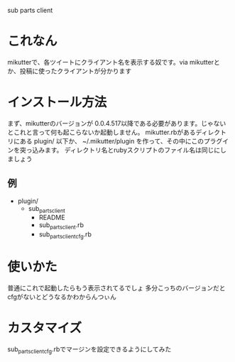sub parts client

* これなん
mikutterで、各ツイートにクライアント名を表示する奴です。via mikutterとか、投稿に使ったクライアントが分かります

* インストール方法
まず、mikutterのバージョンが 0.0.4.517以降である必要があります。じゃないとこれと言って何も起こらないか起動しません。
mikutter.rbがあるディレクトリにある plugin/ 以下か、 ~/.mikutter/plugin を作って、その中にこのプラグインを突っ込みます。
ディレクトリ名とrubyスクリプトのファイル名は同じにしましょう

** 例
- plugin/
  - sub_parts_client
    - README
    - sub_parts_client.rb
    - sub_parts_client_cfg.rb

* 使いかた
普通にこれで起動したらもう表示されてるでしょ
多分こっちのバージョンだとcfgがないとどうなるかわからんつぃん

* カスタマイズ
sub_parts_client_cfg.rbでマージンを設定できるようにしてみた
